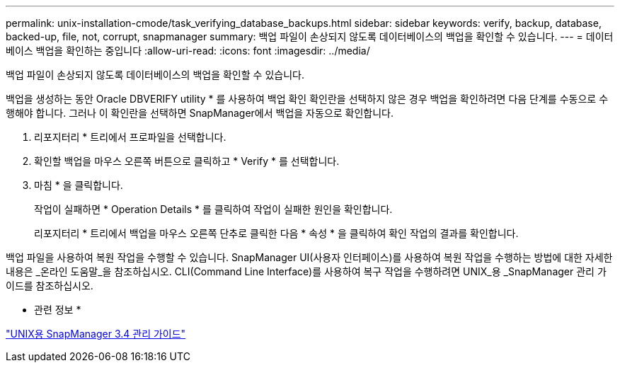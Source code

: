 ---
permalink: unix-installation-cmode/task_verifying_database_backups.html 
sidebar: sidebar 
keywords: verify, backup, database, backed-up, file, not, corrupt, snapmanager 
summary: 백업 파일이 손상되지 않도록 데이터베이스의 백업을 확인할 수 있습니다. 
---
= 데이터베이스 백업을 확인하는 중입니다
:allow-uri-read: 
:icons: font
:imagesdir: ../media/


[role="lead"]
백업 파일이 손상되지 않도록 데이터베이스의 백업을 확인할 수 있습니다.

백업을 생성하는 동안 Oracle DBVERIFY utility * 를 사용하여 백업 확인 확인란을 선택하지 않은 경우 백업을 확인하려면 다음 단계를 수동으로 수행해야 합니다. 그러나 이 확인란을 선택하면 SnapManager에서 백업을 자동으로 확인합니다.

. 리포지터리 * 트리에서 프로파일을 선택합니다.
. 확인할 백업을 마우스 오른쪽 버튼으로 클릭하고 * Verify * 를 선택합니다.
. 마침 * 을 클릭합니다.
+
작업이 실패하면 * Operation Details * 를 클릭하여 작업이 실패한 원인을 확인합니다.

+
리포지터리 * 트리에서 백업을 마우스 오른쪽 단추로 클릭한 다음 * 속성 * 을 클릭하여 확인 작업의 결과를 확인합니다.



백업 파일을 사용하여 복원 작업을 수행할 수 있습니다. SnapManager UI(사용자 인터페이스)를 사용하여 복원 작업을 수행하는 방법에 대한 자세한 내용은 _온라인 도움말_을 참조하십시오. CLI(Command Line Interface)를 사용하여 복구 작업을 수행하려면 UNIX_용 _SnapManager 관리 가이드를 참조하십시오.

* 관련 정보 *

https://library.netapp.com/ecm/ecm_download_file/ECMP12471546["UNIX용 SnapManager 3.4 관리 가이드"]
